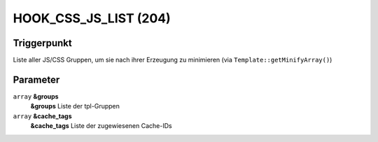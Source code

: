 HOOK_CSS_JS_LIST (204)
======================

Triggerpunkt
""""""""""""

Liste aller JS/CSS Gruppen, um sie nach ihrer Erzeugung zu minimieren (via ``Template::getMinifyArray()``)

Parameter
"""""""""

``array`` **&groups**
    **&groups** Liste der tpl-Gruppen

``array`` **&cache_tags**
    **&cache_tags** Liste der zugewiesenen Cache-IDs
